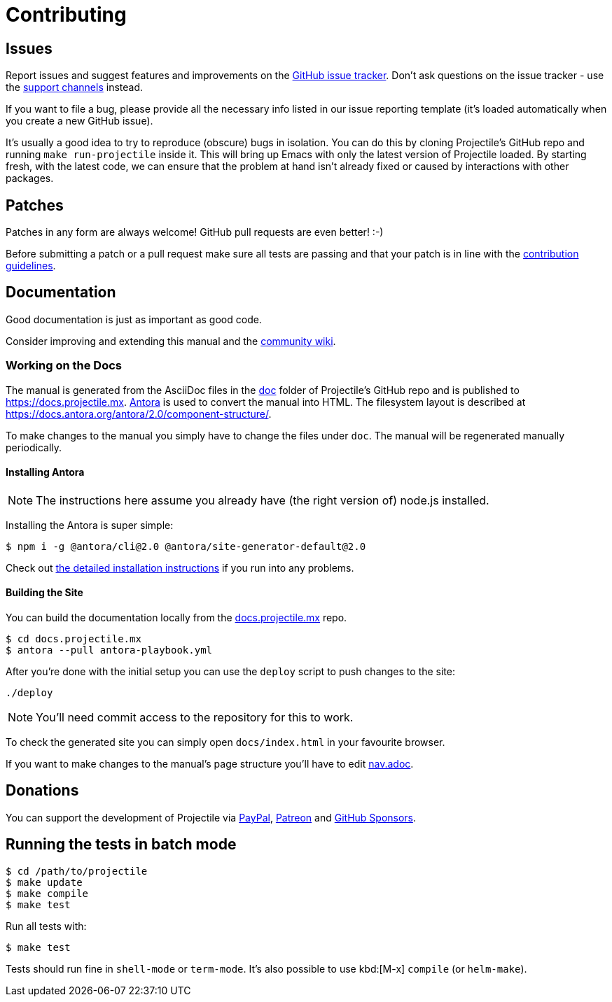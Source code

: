 = Contributing

== Issues

Report issues and suggest features and improvements on the
https://github.com/bbatsov/projectile/issues[GitHub issue tracker]. Don't ask
questions on the issue tracker - use the xref:support.adoc[support channels] instead.

If you want to file a bug, please provide all the necessary info listed in
our issue reporting template (it's loaded automatically when you create a
new GitHub issue).

It's usually a good idea to try to reproduce (obscure) bugs in isolation. You
can do this by cloning Projectile's GitHub repo and running `make run-projectile` inside
it.  This will bring up Emacs with only the latest version of Projectile loaded. By
starting fresh, with the latest code, we can ensure that the problem at hand
isn't already fixed or caused by interactions with other packages.

== Patches

Patches in any form are always welcome! GitHub pull requests are even better! :-)

Before submitting a patch or a pull request make sure all tests are
passing and that your patch is in line with the https://github.com/bbatsov/projectile/blob/master/CONTRIBUTING.md[contribution
guidelines].

== Documentation

Good documentation is just as important as good code.

Consider improving and extending this manual and the
https://github.com/bbatsov/projectile/wiki[community wiki].

=== Working on the Docs

The manual is generated from the AsciiDoc files in the link:https://github.com/bbatsov/projectile/tree/master/doc[doc] folder of Projectile's GitHub repo and is published to https://docs.projectile.mx.
link:https://antora.org[Antora] is used to convert the manual into HTML.
The filesystem layout is described at https://docs.antora.org/antora/2.0/component-structure/.

To make changes to the manual you simply have to change the files under `doc`.
The manual will be regenerated manually periodically.

==== Installing Antora

NOTE: The instructions here assume you already have (the right version of) node.js installed.

Installing the Antora is super simple:

[source]
----
$ npm i -g @antora/cli@2.0 @antora/site-generator-default@2.0
----

Check out https://docs.antora.org/antora/2.0/install/install-antora/[the detailed installation instructions]
if you run into any problems.

==== Building the Site

You can build the documentation locally from the link:https://github.com/bbatsov/docs.projectile.mx[docs.projectile.mx] repo.

[source]
----
$ cd docs.projectile.mx
$ antora --pull antora-playbook.yml
----

After you're done with the initial setup you can use the `deploy` script to push changes to the site:

[source]
----
./deploy
----

NOTE: You'll need commit access to the repository for this to work.

To check the generated site you can simply open `docs/index.html` in your favourite browser.

If you want to make changes to the manual's page structure you'll have to edit
link:https://github.com/bbatsov/projectile/blob/master/doc/modules/ROOT/nav.adoc[nav.adoc].

== Donations

You can support the development of Projectile via
https://www.paypal.me/bbatsov[PayPal],
https://www.patreon.com/bbatsov[Patreon] and
https://github.com/sponsors/bbatsov[GitHub Sponsors].

== Running the tests in batch mode

[source,sh]
----
$ cd /path/to/projectile
$ make update
$ make compile
$ make test
----

Run all tests with:

[source,sh]
----
$ make test
----

Tests should run fine in `shell-mode` or `term-mode`. It's also possible to use kbd:[M-x] `compile` (or `helm-make`).
